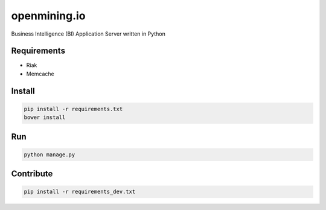 openmining.io
=============

.. image:: https://raw.github.com/avelino/mining/master/assets/image/openmining.io.png
    :alt: OpenMining

Business Intelligence (BI) Application Server written in Python 


Requirements
------------

* Riak
* Memcache


Install
-------

.. code-block:: bash

    pip install -r requirements.txt
    bower install


Run
---

.. code-block:: bash

    python manage.py


Contribute
----------

.. code-block:: bash

	pip install -r requirements_dev.txt

